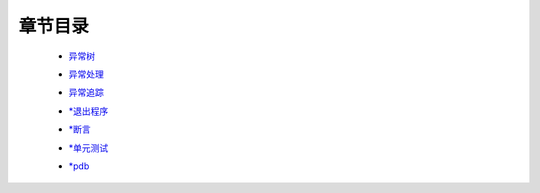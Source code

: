 章节目录
=======
    - 异常树_
        .. _异常树: 异常树.rst
    - 异常处理_
        .. _异常处理: 异常处理.rst
    - 异常追踪_
        .. _异常追踪: 异常追踪.rst
    - `*退出程序`_
        .. _`*退出程序`: 退出程序.rst
    - `*断言`_
        .. _`*断言`: 断言.rst
    - `*单元测试`_
        .. _`*单元测试`: 单元测试.rst
    - `*pdb`_
        .. _`*pdb`: pdb.rst
